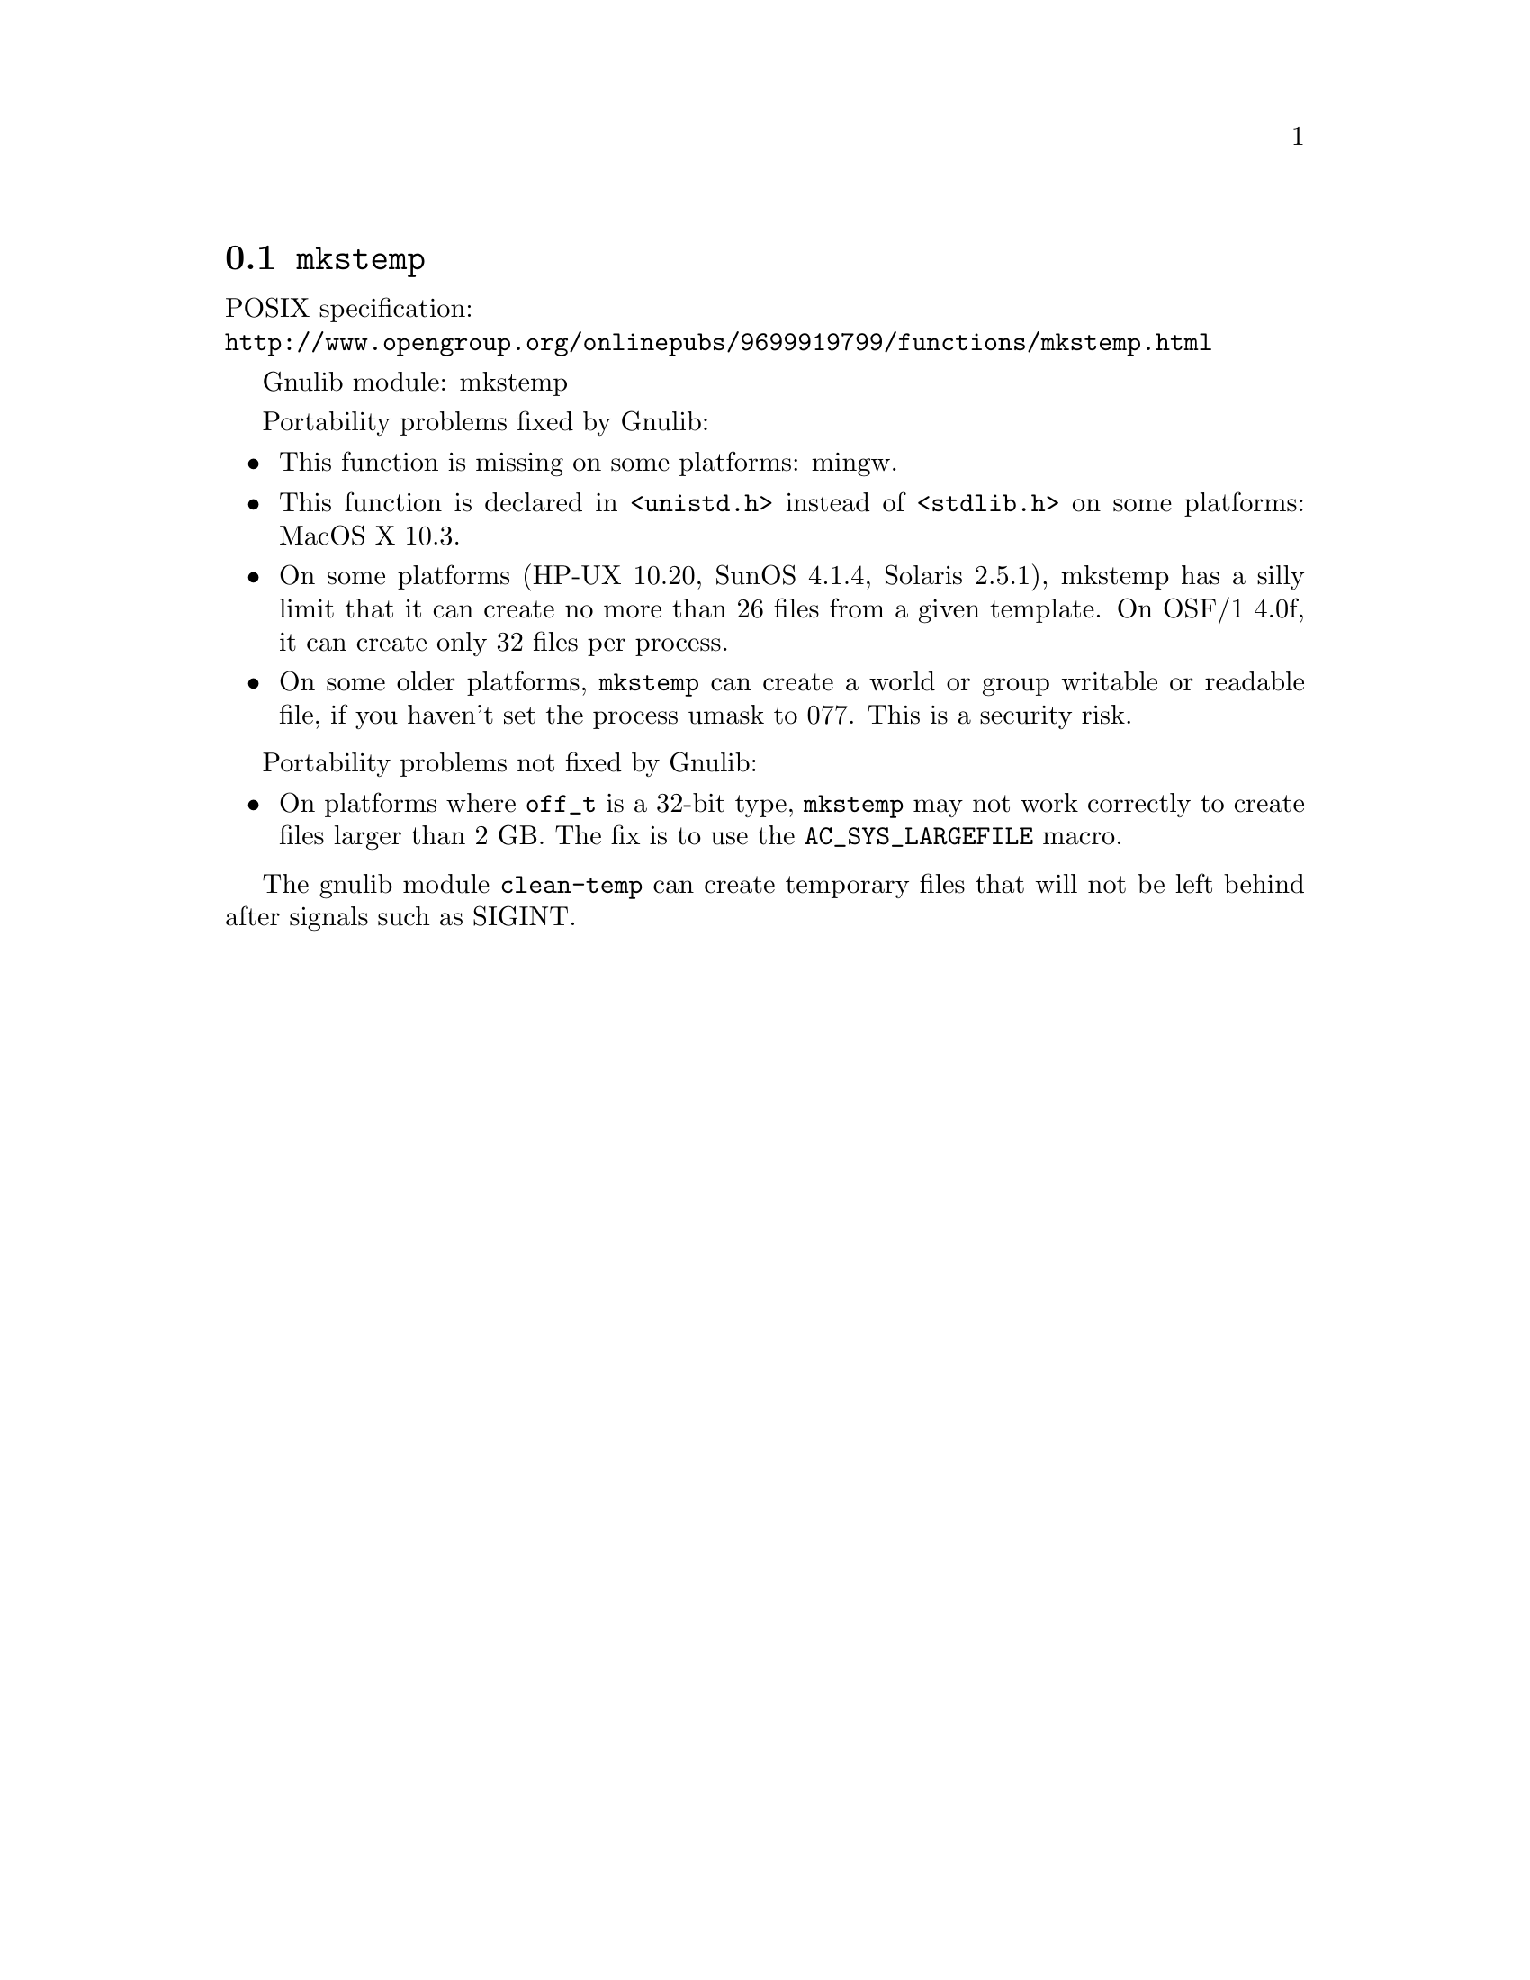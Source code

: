 @node mkstemp
@section @code{mkstemp}
@findex mkstemp

POSIX specification:@* @url{http://www.opengroup.org/onlinepubs/9699919799/functions/mkstemp.html}

Gnulib module: mkstemp

Portability problems fixed by Gnulib:
@itemize
@item
This function is missing on some platforms:
mingw.
@item
This function is declared in @code{<unistd.h>} instead of @code{<stdlib.h>}
on some platforms:
MacOS X 10.3.
@item
On some platforms (HP-UX 10.20, SunOS 4.1.4, Solaris 2.5.1), mkstemp has a silly
limit that it can create no more than 26 files from a given template.  On
OSF/1 4.0f, it can create only 32 files per process.
@item
On some older platforms, @code{mkstemp} can create a world or group
writable or readable file, if you haven't set the process umask to
077.  This is a security risk.
@end itemize

Portability problems not fixed by Gnulib:
@itemize
@item
On platforms where @code{off_t} is a 32-bit type, @code{mkstemp} may not work
correctly to create files larger than 2 GB.  The fix is to use the
@code{AC_SYS_LARGEFILE} macro.
@end itemize

The gnulib module @code{clean-temp} can create temporary files that will not
be left behind after signals such as SIGINT.
